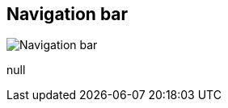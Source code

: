 [#area-nav-bar-0]
== Navigation bar

image:generated/screenshots/elements/area/nav-bar-0.png[Navigation bar, role="related thumb right"]

null

